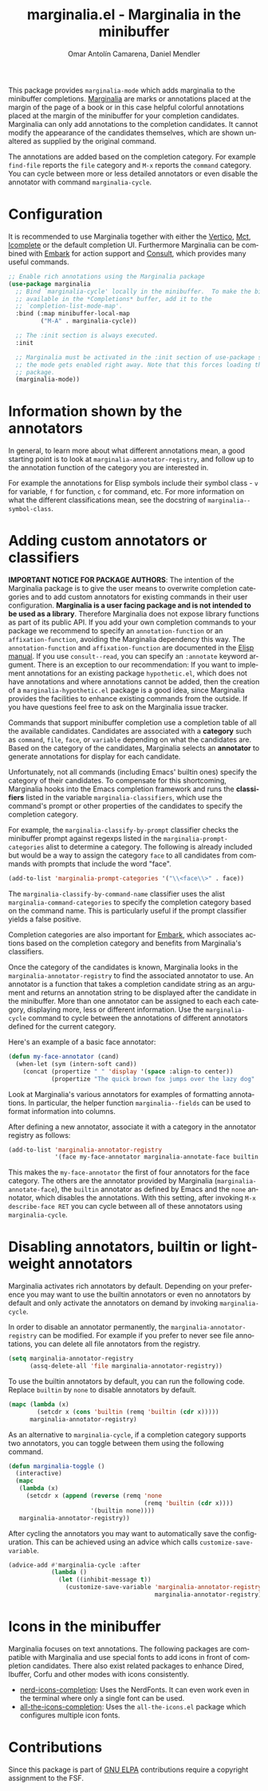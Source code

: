#+title: marginalia.el - Marginalia in the minibuffer
#+author: Omar Antolín Camarena, Daniel Mendler
#+language: en
#+export_file_name: marginalia.texi
#+texinfo_dir_category: Emacs misc features
#+texinfo_dir_title: Marginalia: (marginalia).
#+texinfo_dir_desc: Marginalia in the minibuffer

#+html: <a href="https://www.gnu.org/software/emacs/"><img alt="GNU Emacs" src="https://github.com/minad/corfu/blob/screenshots/emacs.svg?raw=true"/></a>
#+html: <a href="https://elpa.gnu.org/packages/marginalia.html"><img alt="GNU ELPA" src="https://elpa.gnu.org/packages/marginalia.svg"/></a>
#+html: <a href="https://elpa.gnu.org/devel/marginalia.html"><img alt="GNU-devel ELPA" src="https://elpa.gnu.org/devel/marginalia.svg"/></a>
#+html: <a href="https://melpa.org/#/marginalia"><img alt="MELPA" src="https://melpa.org/packages/marginalia-badge.svg"/></a>
#+html: <a href="https://stable.melpa.org/#/marginalia"><img alt="MELPA Stable" src="https://stable.melpa.org/packages/marginalia-badge.svg"/></a>

#+html: <img src="https://upload.wikimedia.org/wikipedia/commons/4/4f/Marginalia_%285095211566%29.jpg" align="right" width="30%">

This package provides =marginalia-mode= which adds marginalia to the minibuffer
completions. [[https://en.wikipedia.org/wiki/Marginalia][Marginalia]] are marks or annotations placed at the margin of the
page of a book or in this case helpful colorful annotations placed at the margin
of the minibuffer for your completion candidates. Marginalia can only add
annotations to the completion candidates. It cannot modify the appearance of the
candidates themselves, which are shown unaltered as supplied by the original
command.

The annotations are added based on the completion category. For example
=find-file= reports the =file= category and =M-x= reports the =command= category. You
can cycle between more or less detailed annotators or even disable the annotator
with command =marginalia-cycle=.

#+html: <img src="https://github.com/minad/marginalia/blob/screenshots/marginalia-mode.png?raw=true">

#+toc: headlines 8

* Configuration

It is recommended to use Marginalia together with either the [[https://github.com/minad/vertico][Vertico]], [[https://github.com/protesilaos/mct][Mct]],
[[https://www.gnu.org/software/emacs/manual/html_node/emacs/Icomplete.html][Icomplete]] or the default completion UI. Furthermore Marginalia can be combined
with [[https://github.com/oantolin/embark][Embark]] for action support and [[https://github.com/minad/consult][Consult]], which provides many useful commands.

#+begin_src emacs-lisp
;; Enable rich annotations using the Marginalia package
(use-package marginalia
  ;; Bind `marginalia-cycle' locally in the minibuffer.  To make the binding
  ;; available in the *Completions* buffer, add it to the
  ;; `completion-list-mode-map'.
  :bind (:map minibuffer-local-map
         ("M-A" . marginalia-cycle))

  ;; The :init section is always executed.
  :init

  ;; Marginalia must be activated in the :init section of use-package such that
  ;; the mode gets enabled right away. Note that this forces loading the
  ;; package.
  (marginalia-mode))
#+end_src

* Information shown by the annotators

In general, to learn more about what different annotations mean, a good starting
point is to look at ~marginalia-annotator-registry~, and follow up to the
annotation function of the category you are interested in.

For example the annotations for Elisp symbols include their symbol class - =v= for
variable, =f= for function, =c= for command, etc. For more information on what the
different classifications mean, see the docstring of ~marginalia--symbol-class~.

* Adding custom annotators or classifiers

*IMPORTANT NOTICE FOR PACKAGE AUTHORS*: The intention of the Marginalia package is
to give the user means to overwrite completion categories and to add custom
annotators for existing commands in their user configuration. *Marginalia is a
user facing package and is not intended to be used as a library*. Therefore
Marginalia does not expose library functions as part of its public API. If you
add your own completion commands to your package we recommend to specify an
=annotation-function= or an =affixation-function=, avoiding the Marginalia
dependency this way. The =annotation-function= and =affixation-function= are
documented in the [[https://www.gnu.org/software/emacs/manual/html_node/elisp/Completion.html][Elisp manual]]. If you use =consult--read=, you can specify an
=:annotate= keyword argument. There is an exception to our recommendation: If you
want to implement annotations for an existing package =hypothetic.el=, which does
not have annotations and where annotations cannot be added, then the creation of
a =marginalia-hypothetic.el= package is a good idea, since Marginalia provides the
facilities to enhance existing commands from the outside. If you have questions
feel free to ask on the Marginalia issue tracker.

Commands that support minibuffer completion use a completion table of all the
available candidates. Candidates are associated with a *category* such as =command=,
=file=, =face=, or =variable= depending on what the candidates are. Based on the
category of the candidates, Marginalia selects an *annotator* to generate
annotations for display for each candidate.

Unfortunately, not all commands (including Emacs' builtin ones) specify the
category of their candidates. To compensate for this shortcoming, Marginalia
hooks into the Emacs completion framework and runs the *classifiers* listed in the
variable =marginalia-classifiers=, which use the command's prompt or other
properties of the candidates to specify the completion category.

For example, the =marginalia-classify-by-prompt= classifier checks the minibuffer
prompt against regexps listed in the =marginalia-prompt-categories= alist to
determine a category. The following is already included but would be a way to
assign the category =face= to all candidates from commands with prompts that
include the word "face".

#+begin_src emacs-lisp
  (add-to-list 'marginalia-prompt-categories '("\\<face\\>" . face))
#+end_src

The =marginalia-classify-by-command-name= classifier uses the alist
=marginalia-command-categories= to specify the completion category based on the
command name. This is particularly useful if the prompt classifier yields a
false positive.

Completion categories are also important for [[https://github.com/oantolin/embark][Embark]], which associates actions
based on the completion category and benefits from Marginalia's classifiers.

Once the category of the candidates is known, Marginalia looks in the
=marginalia-annotator-registry= to find the associated annotator to use. An
annotator is a function that takes a completion candidate string as an argument
and returns an annotation string to be displayed after the candidate in the
minibuffer. More than one annotator can be assigned to each each category,
displaying more, less or different information. Use the =marginalia-cycle= command
to cycle between the annotations of different annotators defined for the current
category.

Here's an example of a basic face annotator:

#+begin_src emacs-lisp
  (defun my-face-annotator (cand)
    (when-let (sym (intern-soft cand))
      (concat (propertize " " 'display '(space :align-to center))
              (propertize "The quick brown fox jumps over the lazy dog" 'face sym))))
#+end_src

Look at Marginalia's various annotators for examples of formatting annotations.
In particular, the helper function =marginalia--fields= can be used to format
information into columns.

After defining a new annotator, associate it with a category in the annotator
registry as follows:

#+begin_src emacs-lisp
  (add-to-list 'marginalia-annotator-registry
               '(face my-face-annotator marginalia-annotate-face builtin none))
#+end_src

This makes the =my-face-annotator= the first of four annotators for the face
category. The others are the annotator provided by Marginalia
(=marginalia-annotate-face=), the =builtin= annotator as defined by Emacs and the
=none= annotator, which disables the annotations. With this setting, after
invoking =M-x describe-face RET= you can cycle between all of these annotators
using =marginalia-cycle=.

* Disabling annotators, builtin or lightweight annotators

Marginalia activates rich annotators by default. Depending on your preference
you may want to use the builtin annotators or even no annotators by default and
only activate the annotators on demand by invoking ~marginalia-cycle~.

In order to disable an annotator permanently, the ~marginalia-annotator-registry~
can be modified. For example if you prefer to never see file annotations, you
can delete all file annotators from the registry.

#+begin_src emacs-lisp
  (setq marginalia-annotator-registry
        (assq-delete-all 'file marginalia-annotator-registry))
#+end_src

To use the builtin annotators by default, you can run the following code.
Replace =builtin= by =none= to disable annotators by default.

#+begin_src emacs-lisp
(mapc (lambda (x)
        (setcdr x (cons 'builtin (remq 'builtin (cdr x)))))
      marginalia-annotator-registry)
#+end_src

As an alternative to ~marginalia-cycle~, if a completion category supports two
annotators, you can toggle between them using the following command.

#+begin_src emacs-lisp
  (defun marginalia-toggle ()
    (interactive)
    (mapc
     (lambda (x)
       (setcdr x (append (reverse (remq 'none
                                        (remq 'builtin (cdr x))))
                         '(builtin none))))
     marginalia-annotator-registry))
#+end_src

After cycling the annotators you may want to automatically save the
configuration. This can be achieved using an advice which calls
~customize-save-variable~.

#+begin_src emacs-lisp
  (advice-add #'marginalia-cycle :after
              (lambda ()
                (let ((inhibit-message t))
                  (customize-save-variable 'marginalia-annotator-registry
                                           marginalia-annotator-registry))))
#+end_src

* Icons in the minibuffer

Marginalia focuses on text annotations. The following packages are compatible
with Marginalia and use special fonts to add icons in front of completion
candidates. There also exist related packages to enhance Dired, Ibuffer, Corfu
and other modes with icons consistently.

- [[https://github.com/rainstormstudio/nerd-icons-completion][nerd-icons-completion]]: Uses the NerdFonts. It can even work even in the
  terminal where only a single font can be used.
- [[https://github.com/iyefrat/all-the-icons-completion][all-the-icons-completion]]: Uses the =all-the-icons.el= package which configures
  multiple icon fonts.

* Contributions

Since this package is part of [[https://elpa.gnu.org/packages/marginalia.html][GNU ELPA]] contributions require a copyright
assignment to the FSF.
